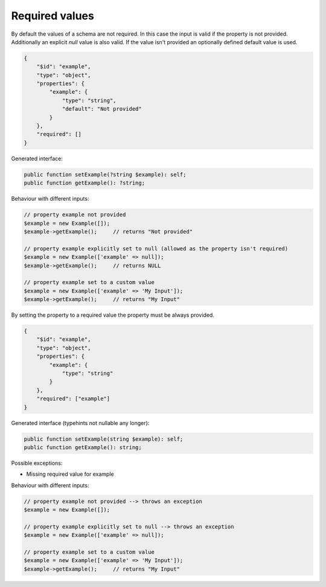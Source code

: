 Required values
===============

By default the values of a schema are not required. In this case the input is valid if the property is not provided. Additionally an explicit `null` value is also valid. If the value isn't provided an optionally defined default value is used.

.. code-block:: json

    {
        "$id": "example",
        "type": "object",
        "properties": {
            "example": {
                "type": "string",
                "default": "Not provided"
            }
        },
        "required": []
    }

Generated interface:

.. code-block:: php

    public function setExample(?string $example): self;
    public function getExample(): ?string;

Behaviour with different inputs:

.. code-block:: php

    // property example not provided
    $example = new Example([]);
    $example->getExample();     // returns "Not provided"

    // property example explicitly set to null (allowed as the property isn't required)
    $example = new Example(['example' => null]);
    $example->getExample();     // returns NULL

    // property example set to a custom value
    $example = new Example(['example' => 'My Input']);
    $example->getExample();     // returns "My Input"

By setting the property to a required value the property must be always provided.

.. code-block:: json

    {
        "$id": "example",
        "type": "object",
        "properties": {
            "example": {
                "type": "string"
            }
        },
        "required": ["example"]
    }

Generated interface (typehints not nullable any longer):

.. code-block:: php

    public function setExample(string $example): self;
    public function getExample(): string;

Possible exceptions:

* Missing required value for example

Behaviour with different inputs:

.. code-block:: php

    // property example not provided --> throws an exception
    $example = new Example([]);

    // property example explicitly set to null --> throws an exception
    $example = new Example(['example' => null]);

    // property example set to a custom value
    $example = new Example(['example' => 'My Input']);
    $example->getExample();     // returns "My Input"
